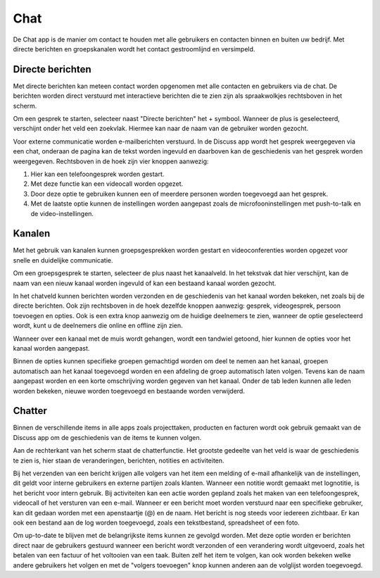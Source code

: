 Chat
====

De Chat app is de manier om contact te houden met alle gebruikers en contacten binnen en buiten uw bedrijf.
Met directe berichten en groepskanalen wordt het contact gestroomlijnd en versimpeld.

Directe berichten
-----------------

Met directe berichten kan meteen contact worden opgenomen met alle contacten en gebruikers via de chat.
De berichten worden direct verstuurd met interactieve berichten die te zien zijn als spraakwolkjes rechtsboven in het scherm.

.. image:: media/discuss001.png

Om een gesprek te starten, selecteer naast "Directe berichten" het + symbool. Wanneer de plus is geselecteerd,
verschijnt onder het veld een zoekvlak. Hiermee kan naar de naam van de gebruiker worden gezocht.

Voor externe communicatie worden e-mailberichten verstuurd.
In de Discuss app wordt het gesprek weergegeven via een chat, onderaan de pagina kan de tekst worden ingevuld en daarboven kan de
geschiedenis van het gesprek worden weergegeven. Rechtsboven in de hoek zijn vier knoppen aanwezig:

1. Hier kan een telefoongesprek worden gestart.
2. Met deze functie kan een videocall worden opgezet.
3. Door deze optie te gebruiken kunnen een of meerdere personen worden toegevoegd aan het gesprek.
4. Met de laatste optie kunnen de instellingen worden aangepast zoals de microfooninstellingen met push-to-talk en de video-instellingen.

.. image:: media/discuss002.png

Kanalen
-------

Met het gebruik van kanalen kunnen groepsgesprekken worden gestart en videoconferenties worden opgezet voor snelle en
duidelijke communicatie.

Om een groepsgesprek te starten, selecteer de plus naast het kanaalveld. In het tekstvak dat hier verschijnt, kan de naam van een nieuw
kanaal worden ingevuld of kan een bestaand kanaal worden gezocht.

In het chatveld kunnen berichten worden verzonden en de geschiedenis van het kanaal worden bekeken, net zoals bij de directe berichten.
Ook zijn rechtsboven in de hoek dezelfde knoppen aanwezig: gesprek, videogesprek, persoon toevoegen en opties. Ook is een extra knop
aanwezig om de huidige deelnemers te zien, wanneer de optie geselecteerd wordt, kunt u de deelnemers die online en offline zijn zien.

.. image:: media/discuss003.png

Wanneer over een kanaal met de muis wordt gehangen, wordt een tandwiel getoond, hier kunnen de opties voor het kanaal worden aangepast.

.. image:: media/discuss004.png

Binnen de opties kunnen specifieke groepen gemachtigd worden om deel te nemen aan het kanaal, groepen automatisch aan het kanaal toegevoegd
worden en een afdeling de groep automatisch laten volgen. Tevens kan de naam aangepast worden en een korte omschrijving worden gegeven
van het kanaal. Onder de tab leden kunnen alle leden worden bekeken, nieuwe worden toegevoegd en bestaande worden verwijderd.

Chatter
-------

Binnen de verschillende items in alle apps zoals projecttaken, producten en facturen wordt ook gebruik gemaakt van de Discuss app om
de geschiedenis van de items te kunnen volgen.

Aan de rechterkant van het scherm staat de chatterfunctie. Het grootste gedeelte van het veld is waar de geschiedenis te zien is, hier
staan de veranderingen, berichten, notities en activiteiten.

.. image:: media/discuss005.png

Bij het verzenden van een bericht krijgen alle volgers van het item een melding of e-mail afhankelijk van de instellingen, dit geldt voor
interne gebruikers en externe partijen zoals klanten. Wanneer een notitie wordt gemaakt met lognotitie, is het bericht voor intern gebruik.
Bij activiteiten kan een actie worden gepland zoals het maken van een telefoongesprek, videocall of het versturen van een e-mail. Wanneer
er een bericht moet worden verstuurd naar een specifieke gebruiker, kan dit gedaan worden met een apenstaartje (@) en de naam. Het
bericht is nog steeds voor iedereen zichtbaar. Er kan ook een bestand aan de log worden toegevoegd, zoals een tekstbestand, spreadsheet
of een foto.

Om up-to-date te blijven met de belangrijkste items kunnen ze gevolgd worden. Met deze optie worden er berichten direct naar de
gebruikers gestuurd wanneer een bericht wordt verzonden of een verandering wordt uitgevoerd, zoals het betalen van een factuur
of het voltooien van een taak. Buiten zelf het item te volgen, kan ook worden bekeken welke andere gebruikers het volgen en
met de "volgers toevoegen" knop kunnen anderen aan de volglijst worden toegevoegd.
